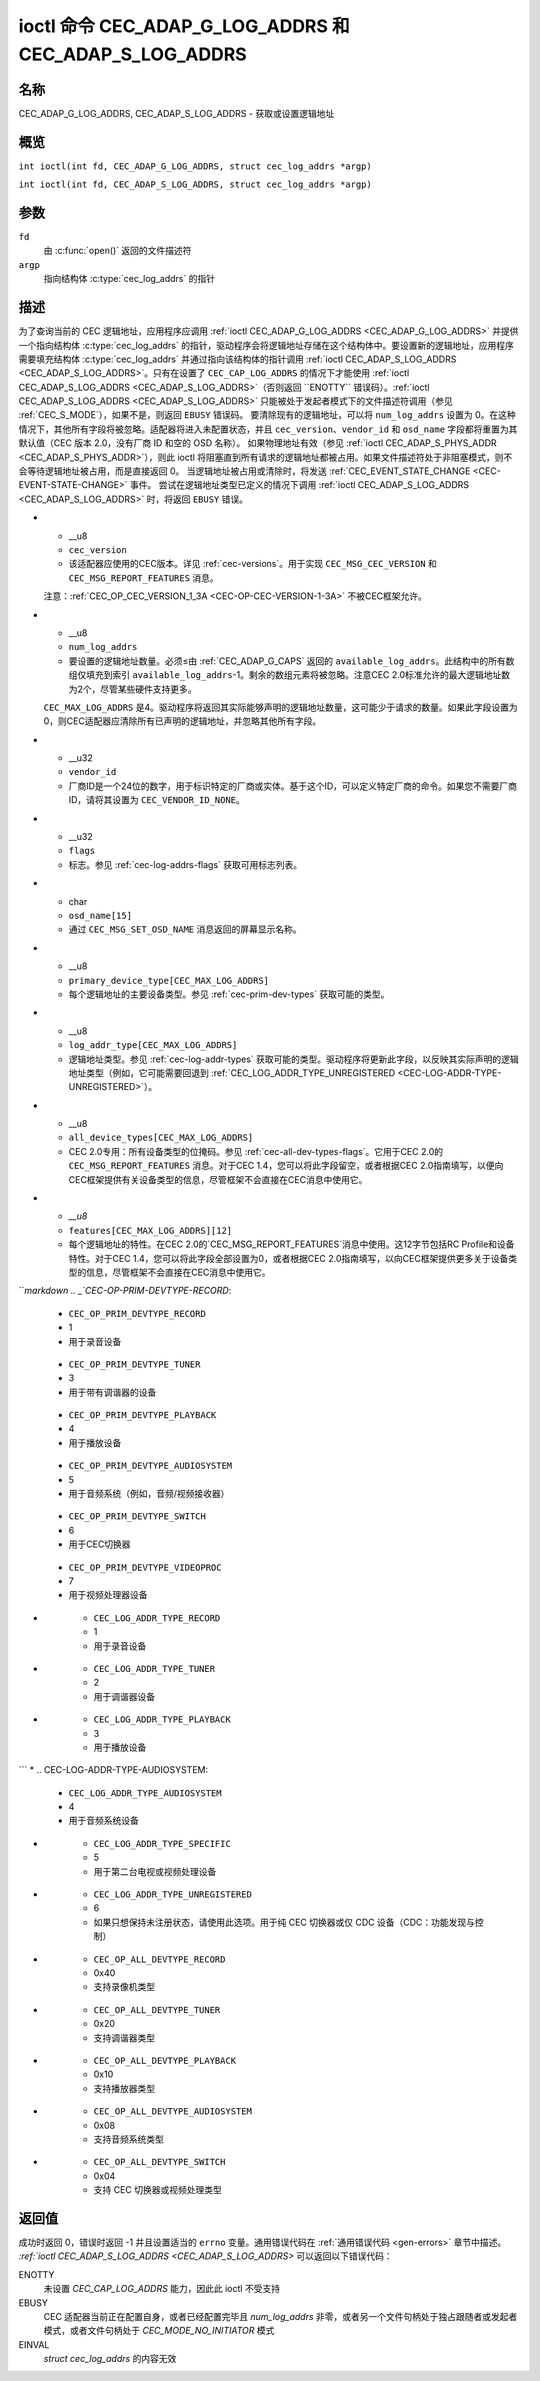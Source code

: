 .. SPDX 许可证标识符: GFDL-1.1 或之后版本无不变部分
.. c:命名空间:: CEC

.. _CEC_ADAP_LOG_ADDRS:
.. _CEC_ADAP_G_LOG_ADDRS:
.. _CEC_ADAP_S_LOG_ADDRS:

****************************************************
ioctl 命令 CEC_ADAP_G_LOG_ADDRS 和 CEC_ADAP_S_LOG_ADDRS
****************************************************

名称
====

CEC_ADAP_G_LOG_ADDRS, CEC_ADAP_S_LOG_ADDRS - 获取或设置逻辑地址

概览
========

.. c:宏:: CEC_ADAP_G_LOG_ADDRS

``int ioctl(int fd, CEC_ADAP_G_LOG_ADDRS, struct cec_log_addrs *argp)``

.. c:宏:: CEC_ADAP_S_LOG_ADDRS

``int ioctl(int fd, CEC_ADAP_S_LOG_ADDRS, struct cec_log_addrs *argp)``

参数
=========

``fd``
    由 :c:func:`open()` 返回的文件描述符
``argp``
    指向结构体 :c:type:`cec_log_addrs` 的指针

描述
===========

为了查询当前的 CEC 逻辑地址，应用程序应调用 :ref:`ioctl CEC_ADAP_G_LOG_ADDRS <CEC_ADAP_G_LOG_ADDRS>` 并提供一个指向结构体 :c:type:`cec_log_addrs` 的指针，驱动程序会将逻辑地址存储在这个结构体中。要设置新的逻辑地址，应用程序需要填充结构体 :c:type:`cec_log_addrs` 并通过指向该结构体的指针调用 :ref:`ioctl CEC_ADAP_S_LOG_ADDRS <CEC_ADAP_S_LOG_ADDRS>`。只有在设置了 ``CEC_CAP_LOG_ADDRS`` 的情况下才能使用 :ref:`ioctl CEC_ADAP_S_LOG_ADDRS <CEC_ADAP_S_LOG_ADDRS>`（否则返回 ``ENOTTY`` 错误码）。:ref:`ioctl CEC_ADAP_S_LOG_ADDRS <CEC_ADAP_S_LOG_ADDRS>` 只能被处于发起者模式下的文件描述符调用（参见 :ref:`CEC_S_MODE`），如果不是，则返回 ``EBUSY`` 错误码。
要清除现有的逻辑地址，可以将 ``num_log_addrs`` 设置为 0。在这种情况下，其他所有字段将被忽略。适配器将进入未配置状态，并且 ``cec_version``、``vendor_id`` 和 ``osd_name`` 字段都将重置为其默认值（CEC 版本 2.0，没有厂商 ID 和空的 OSD 名称）。
如果物理地址有效（参见 :ref:`ioctl CEC_ADAP_S_PHYS_ADDR <CEC_ADAP_S_PHYS_ADDR>`），则此 ioctl 将阻塞直到所有请求的逻辑地址都被占用。如果文件描述符处于非阻塞模式，则不会等待逻辑地址被占用，而是直接返回 0。
当逻辑地址被占用或清除时，将发送 :ref:`CEC_EVENT_STATE_CHANGE <CEC-EVENT-STATE-CHANGE>` 事件。
尝试在逻辑地址类型已定义的情况下调用 :ref:`ioctl CEC_ADAP_S_LOG_ADDRS <CEC_ADAP_S_LOG_ADDRS>` 时，将返回 ``EBUSY`` 错误。

.. c:type:: cec_log_addrs

.. tabularcolumns:: |p{1.0cm}|p{8.0cm}|p{8.0cm}|

.. cssclass:: longtable

.. flat-table:: 结构体 cec_log_addrs
    :header-rows:  0
    :stub-columns: 0
    :widths:       1 1 16

    * - __u8
      - ``log_addr[CEC_MAX_LOG_ADDRS]``
      - 实际上被占用的逻辑地址。这由驱动程序设置。如果没有逻辑地址可以被占用，则设置为 ``CEC_LOG_ADDR_INVALID``。如果此适配器未注册，则 ``log_addr[0]`` 被设置为 0xf，其余均设置为 ``CEC_LOG_ADDR_INVALID``。
    * - __u16
      - ``log_addr_mask``
      - 此适配器所占用的所有逻辑地址的位掩码。如果此适配器未注册，则 ``log_addr_mask`` 设置第 15 位并清空所有其他位。如果此适配器完全未配置，则 ``log_addr_mask`` 被设置为 0。由驱动程序设置。
* - __u8
  - ``cec_version``
  - 该适配器应使用的CEC版本。详见 :ref:`cec-versions`。用于实现 ``CEC_MSG_CEC_VERSION`` 和 ``CEC_MSG_REPORT_FEATURES`` 消息。
  注意：:ref:`CEC_OP_CEC_VERSION_1_3A <CEC-OP-CEC-VERSION-1-3A>` 不被CEC框架允许。
* - __u8
  - ``num_log_addrs``
  - 要设置的逻辑地址数量。必须≤由 :ref:`CEC_ADAP_G_CAPS` 返回的 ``available_log_addrs``。此结构中的所有数组仅填充到索引 ``available_log_addrs``-1。剩余的数组元素将被忽略。注意CEC 2.0标准允许的最大逻辑地址数为2个，尽管某些硬件支持更多。
  ``CEC_MAX_LOG_ADDRS`` 是4。驱动程序将返回其实际能够声明的逻辑地址数量，这可能少于请求的数量。如果此字段设置为0，则CEC适配器应清除所有已声明的逻辑地址，并忽略其他所有字段。
* - __u32
  - ``vendor_id``
  - 厂商ID是一个24位的数字，用于标识特定的厂商或实体。基于这个ID，可以定义特定厂商的命令。如果您不需要厂商ID，请将其设置为 ``CEC_VENDOR_ID_NONE``。
* - __u32
  - ``flags``
  - 标志。参见 :ref:`cec-log-addrs-flags` 获取可用标志列表。
* - char
  - ``osd_name[15]``
  - 通过 ``CEC_MSG_SET_OSD_NAME`` 消息返回的屏幕显示名称。
* - __u8
  - ``primary_device_type[CEC_MAX_LOG_ADDRS]``
  - 每个逻辑地址的主要设备类型。参见 :ref:`cec-prim-dev-types` 获取可能的类型。
* - __u8
  - ``log_addr_type[CEC_MAX_LOG_ADDRS]``
  - 逻辑地址类型。参见 :ref:`cec-log-addr-types` 获取可能的类型。驱动程序将更新此字段，以反映其实际声明的逻辑地址类型（例如，它可能需要回退到 :ref:`CEC_LOG_ADDR_TYPE_UNREGISTERED <CEC-LOG-ADDR-TYPE-UNREGISTERED>`）。
* - __u8
  - ``all_device_types[CEC_MAX_LOG_ADDRS]``
  - CEC 2.0专用：所有设备类型的位掩码。参见 :ref:`cec-all-dev-types-flags`。它用于CEC 2.0的 ``CEC_MSG_REPORT_FEATURES`` 消息。对于CEC 1.4，您可以将此字段留空，或者根据CEC 2.0指南填写，以便向CEC框架提供有关设备类型的信息，尽管框架不会直接在CEC消息中使用它。
* - `__u8`
  - ``features[CEC_MAX_LOG_ADDRS][12]``
  - 每个逻辑地址的特性。在CEC 2.0的`CEC_MSG_REPORT_FEATURES`消息中使用。这12字节包括RC Profile和设备特性。对于CEC 1.4，您可以将此字段全部设置为0，或者根据CEC 2.0指南填写，以向CEC框架提供更多关于设备类型的信息，尽管框架不会直接在CEC消息中使用它。

.. tabularcolumns:: |p{7.8cm}|p{1.0cm}|p{8.5cm}|

.. _cec-log-addrs-flags:

.. flat-table:: 结构体`cec_log_addrs`中的标志
    :header-rows:  0
    :stub-columns: 0
    :widths:       3 1 4

    * .. _`CEC-LOG-ADDRS-FL-ALLOW-UNREG-FALLBACK`:

      - ``CEC_LOG_ADDRS_FL_ALLOW_UNREG_FALLBACK``
      - 1
      - 默认情况下，如果无法声明请求类型的逻辑地址，则会返回到未配置状态。如果设置了此标志，则会回退到未注册的逻辑地址。请注意，如果显式请求了未注册的逻辑地址，则此标志无效。
    * .. _`CEC-LOG-ADDRS-FL-ALLOW-RC-PASSTHRU`:

      - ``CEC_LOG_ADDRS_FL_ALLOW_RC_PASSTHRU``
      - 2
      - 默认情况下，只有当有跟随者时，`CEC_MSG_USER_CONTROL_PRESSED`和`CEC_MSG_USER_CONTROL_RELEASED`消息才会传递给它们。如果设置了此标志，则这些消息还会传递给远程控制输入子系统，并显示为按键。此功能需要显式启用。如果使用CEC输入密码等信息，则可能不希望启用此功能，以避免轻易窃听按键。
    * .. _`CEC-LOG-ADDRS-FL-CDC-ONLY`:

      - ``CEC_LOG_ADDRS_FL_CDC_ONLY``
      - 4
      - 如果设置了此标志，则设备是CDC-Only。CDC-Only CEC设备只能处理CDC消息，其他所有消息都会被忽略。

.. tabularcolumns:: |p{7.8cm}|p{1.0cm}|p{8.5cm}|

.. _cec-versions:

.. flat-table:: CEC版本
    :header-rows:  0
    :stub-columns: 0
    :widths:       3 1 4

    * .. _`CEC-OP-CEC-VERSION-1-3A`:

      - ``CEC_OP_CEC_VERSION_1_3A``
      - 4
      - 根据HDMI 1.3a标准的CEC版本
    * .. _`CEC-OP-CEC-VERSION-1-4B`:

      - ``CEC_OP_CEC_VERSION_1_4B``
      - 5
      - 根据HDMI 1.4b标准的CEC版本
    * .. _`CEC-OP-CEC-VERSION-2-0`:

      - ``CEC_OP_CEC_VERSION_2_0``
      - 6
      - 根据HDMI 2.0标准的CEC版本

.. tabularcolumns:: |p{6.6cm}|p{2.2cm}|p{8.5cm}|

.. _cec-prim-dev-types:

.. flat-table:: CEC主要设备类型
    :header-rows:  0
    :stub-columns: 0
    :widths:       3 1 4

    * .. _`CEC-OP-PRIM-DEVTYPE-TV`:

      - ``CEC_OP_PRIM_DEVTYPE_TV``
      - 0
      - 用于电视
```markdown
.. _`CEC-OP-PRIM-DEVTYPE-RECORD`:

      - ``CEC_OP_PRIM_DEVTYPE_RECORD``
      - 1
      - 用于录音设备

.. _`CEC-OP-PRIM-DEVTYPE-TUNER`:

      - ``CEC_OP_PRIM_DEVTYPE_TUNER``
      - 3
      - 用于带有调谐器的设备

.. _`CEC-OP-PRIM-DEVTYPE-PLAYBACK`:

      - ``CEC_OP_PRIM_DEVTYPE_PLAYBACK``
      - 4
      - 用于播放设备

.. _`CEC-OP-PRIM-DEVTYPE-AUDIOSYSTEM`:

      - ``CEC_OP_PRIM_DEVTYPE_AUDIOSYSTEM``
      - 5
      - 用于音频系统（例如，音频/视频接收器）

.. _`CEC-OP-PRIM-DEVTYPE-SWITCH`:

      - ``CEC_OP_PRIM_DEVTYPE_SWITCH``
      - 6
      - 用于CEC切换器

.. _`CEC-OP-PRIM-DEVTYPE-VIDEOPROC`:

      - ``CEC_OP_PRIM_DEVTYPE_VIDEOPROC``
      - 7
      - 用于视频处理器设备

.. tabularcolumns:: |p{6.6cm}|p{2.2cm}|p{8.5cm}|

.. _cec-log-addr-types:

.. flat-table:: CEC 逻辑地址类型
    :header-rows:  0
    :stub-columns: 0
    :widths:       3 1 16

    * .. _`CEC-LOG-ADDR-TYPE-TV`:

      - ``CEC_LOG_ADDR_TYPE_TV``
      - 0
      - 用于电视

* .. _`CEC-LOG-ADDR-TYPE-RECORD`:

      - ``CEC_LOG_ADDR_TYPE_RECORD``
      - 1
      - 用于录音设备

* .. _`CEC-LOG-ADDR-TYPE-TUNER`:

      - ``CEC_LOG_ADDR_TYPE_TUNER``
      - 2
      - 用于调谐器设备

* .. _`CEC-LOG-ADDR-TYPE-PLAYBACK`:

      - ``CEC_LOG_ADDR_TYPE_PLAYBACK``
      - 3
      - 用于播放设备
```
* .. _`CEC-LOG-ADDR-TYPE-AUDIOSYSTEM`:

      - ``CEC_LOG_ADDR_TYPE_AUDIOSYSTEM``
      - 4
      - 用于音频系统设备
* .. _`CEC-LOG-ADDR-TYPE-SPECIFIC`:

      - ``CEC_LOG_ADDR_TYPE_SPECIFIC``
      - 5
      - 用于第二台电视或视频处理设备
* .. _`CEC-LOG-ADDR-TYPE-UNREGISTERED`:

      - ``CEC_LOG_ADDR_TYPE_UNREGISTERED``
      - 6
      - 如果只想保持未注册状态，请使用此选项。用于纯 CEC 切换器或仅 CDC 设备（CDC：功能发现与控制）

.. tabularcolumns:: |p{6.6cm}|p{2.2cm}|p{8.5cm}|

.. _cec-all-dev-types-flags:

.. flat-table:: CEC 所有设备类型标志
    :header-rows:  0
    :stub-columns: 0
    :widths:       3 1 4

    * .. _`CEC-OP-ALL-DEVTYPE-TV`:

      - ``CEC_OP_ALL_DEVTYPE_TV``
      - 0x80
      - 支持电视类型
* .. _`CEC-OP-ALL-DEVTYPE-RECORD`:

      - ``CEC_OP_ALL_DEVTYPE_RECORD``
      - 0x40
      - 支持录像机类型
* .. _`CEC-OP-ALL-DEVTYPE-TUNER`:

      - ``CEC_OP_ALL_DEVTYPE_TUNER``
      - 0x20
      - 支持调谐器类型
* .. _`CEC-OP-ALL-DEVTYPE-PLAYBACK`:

      - ``CEC_OP_ALL_DEVTYPE_PLAYBACK``
      - 0x10
      - 支持播放器类型
* .. _`CEC-OP-ALL-DEVTYPE-AUDIOSYSTEM`:

      - ``CEC_OP_ALL_DEVTYPE_AUDIOSYSTEM``
      - 0x08
      - 支持音频系统类型
* .. _`CEC-OP-ALL-DEVTYPE-SWITCH`:

      - ``CEC_OP_ALL_DEVTYPE_SWITCH``
      - 0x04
      - 支持 CEC 切换器或视频处理类型

返回值
======

成功时返回 0，错误时返回 -1 并且设置适当的 ``errno`` 变量。通用错误代码在 :ref:`通用错误代码 <gen-errors>` 章节中描述。
`:ref:`ioctl CEC_ADAP_S_LOG_ADDRS <CEC_ADAP_S_LOG_ADDRS>` 可以返回以下错误代码：

ENOTTY
    未设置 `CEC_CAP_LOG_ADDRS` 能力，因此此 ioctl 不受支持

EBUSY
    CEC 适配器当前正在配置自身，或者已经配置完毕且 `num_log_addrs` 非零，或者另一个文件句柄处于独占跟随者或发起者模式，或者文件句柄处于 `CEC_MODE_NO_INITIATOR` 模式

EINVAL
    `struct cec_log_addrs` 的内容无效
